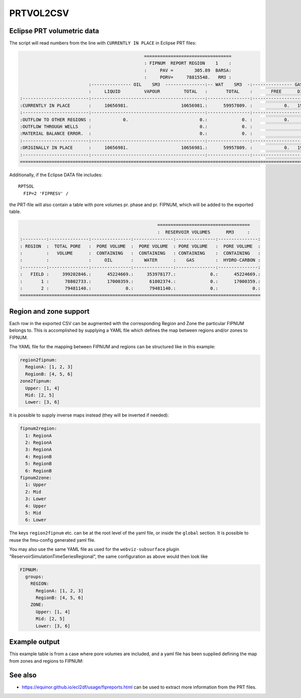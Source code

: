 
PRTVOL2CSV
==========

.. argparse::
   :module: subscript.prtvol2csv.prtvol2csv
   :func: get_parser
   :prog: prtvol2csv


Eclipse PRT volumetric data
---------------------------

The script will read numbers from the line with ``CURRENTLY IN PLACE`` in Eclipse PRT files:


.. code-block:: none

                                                 =================================
                                                 : FIPNUM  REPORT REGION    1    :
                                                 :     PAV =        305.89  BARSA:
                                                 :     PORV=     78815548.   RM3 :
                            :--------------- OIL    SM3  ---------------:-- WAT    SM3  -:--------------- GAS    SM3  ---------------:
                            :     LIQUID         VAPOUR         TOTAL   :       TOTAL    :       FREE      DISSOLVED         TOTAL   :
  :-------------------------:-------------------------------------------:----------------:-------------------------------------------:
  :CURRENTLY IN PLACE       :     10656981.                    10656981.:      59957809. :            0.   1960884420.    1960884420.:
  :-------------------------:-------------------------------------------:----------------:-------------------------------------------:
  :OUTFLOW TO OTHER REGIONS :            0.                           0.:             0. :            0.            0.             0.:
  :OUTFLOW THROUGH WELLS    :                                         0.:             0. :                                         0.:
  :MATERIAL BALANCE ERROR.  :                                         0.:             0. :                                         0.:
  :-------------------------:-------------------------------------------:----------------:-------------------------------------------:
  :ORIGINALLY IN PLACE      :     10656981.                    10656981.:      59957809. :            0.   1960884420.    1960884420.:
  :-------------------------:-------------------------------------------:----------------:-------------------------------------------:
  ====================================================================================================================================


Additionally, if the Eclipse DATA file includes::

  RPTSOL
    FIP=2 'FIPRESV' /

the PRT-file will also contain a table with pore volumes pr. phase and pr.
FIPNUM, which will be added to the exported table.

.. code-block:: none

                                                      ===================================
                                                      :  RESERVOIR VOLUMES      RM3     :
  :---------:---------------:---------------:---------------:---------------:---------------:
  : REGION  :  TOTAL PORE   :  PORE VOLUME  :  PORE VOLUME  : PORE VOLUME   :  PORE VOLUME  :
  :         :   VOLUME      :  CONTAINING   :  CONTAINING   : CONTAINING    :  CONTAINING   :
  :         :               :     OIL       :    WATER      :    GAS        :  HYDRO-CARBON :
  :---------:---------------:---------------:---------------:---------------:---------------:
  :   FIELD :     399202846.:      45224669.:     353978177.:             0.:      45224669.:
  :       1 :      78802733.:      17000359.:      61802374.:             0.:      17000359.:
  :       2 :      79481140.:             0.:      79481140.:             0.:             0.:
  ===========================================================================================



Region and zone support
-----------------------

Each row in the exported CSV can be augmented with the corresponding Region and
Zone the particular FIPNUM belongs to. This is accomplished by supplying a YAML
file which defines the map between regions and/or zones to FIPNUM.

The YAML file for the mapping between FIPNUM and regions can be
structured like in this example:

.. code-block:: yaml

  region2fipnum:
    RegionA: [1, 2, 3]
    RegionB: [4, 5, 6]
  zone2fipnum:
    Upper: [1, 4]
    Mid: [2, 5]
    Lower: [3, 6]

It is possible to supply inverse maps instead (they will be inverted if needed):

.. code-block:: yaml

  fipnum2region:
    1: RegionA
    2: RegionA
    3: RegionA
    4: RegionB
    5: RegionB
    6: RegionB
  fipnum2zone:
    1: Upper
    2: Mid
    3: Lower
    4: Upper
    5: Mid
    6: Lower

The keys ``region2fipnum`` etc. can be at the root level of the yaml file, or
inside the ``global`` section. It is possible to reuse the fmu-config generated
yaml file.

You may also use the same YAML file as used for the ``webviz-subsurface`` plugin
"ReservoirSimulationTimeSeriesRegional", the same configuration as above would then look
like

.. code-block:: yaml

   FIPNUM:
     groups:
       REGION:
         RegionA: [1, 2, 3]
         RegionB: [4, 5, 6]
       ZONE:
         Upper: [1, 4]
         Mid: [2, 5]
         Lower: [3, 6]

Example output
--------------

This example table is from a case where pore volumes are included, and a yaml
file has been supplied defining the map from zones and regions to FIPNUM:

.. csv-table:: Example output CSV from prtvol2csv
   :file: prtvol2csv.csv
   :header-rows: 1

See also
--------

* https://equinor.github.io/ecl2df/usage/fipreports.html can be used to extract
  more information from  the PRT files.
